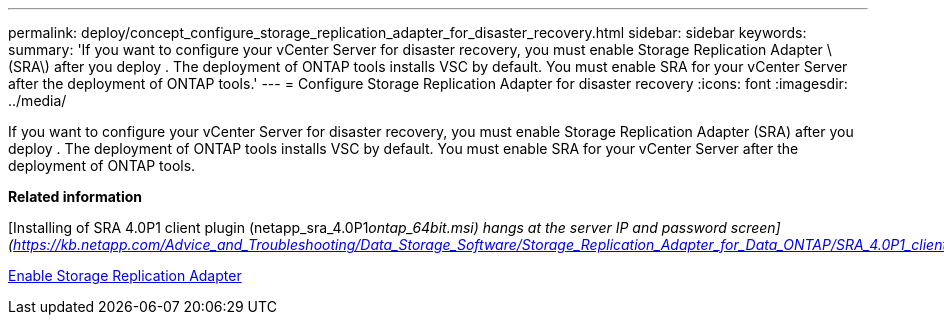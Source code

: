 ---
permalink: deploy/concept_configure_storage_replication_adapter_for_disaster_recovery.html
sidebar: sidebar
keywords: 
summary: 'If you want to configure your vCenter Server for disaster recovery, you must enable Storage Replication Adapter \(SRA\) after you deploy . The deployment of ONTAP tools installs VSC by default. You must enable SRA for your vCenter Server after the deployment of ONTAP tools.'
---
= Configure Storage Replication Adapter for disaster recovery
:icons: font
:imagesdir: ../media/

[.lead]
If you want to configure your vCenter Server for disaster recovery, you must enable Storage Replication Adapter (SRA) after you deploy . The deployment of ONTAP tools installs VSC by default. You must enable SRA for your vCenter Server after the deployment of ONTAP tools.

*Related information*

[Installing of SRA 4.0P1 client plugin (netapp_sra_4.0P1__ontap_64bit.msi) hangs at the server IP and password screen](https://kb.netapp.com/Advice_and_Troubleshooting/Data_Storage_Software/Storage_Replication_Adapter_for_Data_ONTAP/SRA_4.0P1_client_plugin__(netapp_sra_4.0P1_ontap_64bit.msi)_hangs_at_the_server_IP)

xref:task_enable_storage_replication_adapter.adoc[Enable Storage Replication Adapter]
